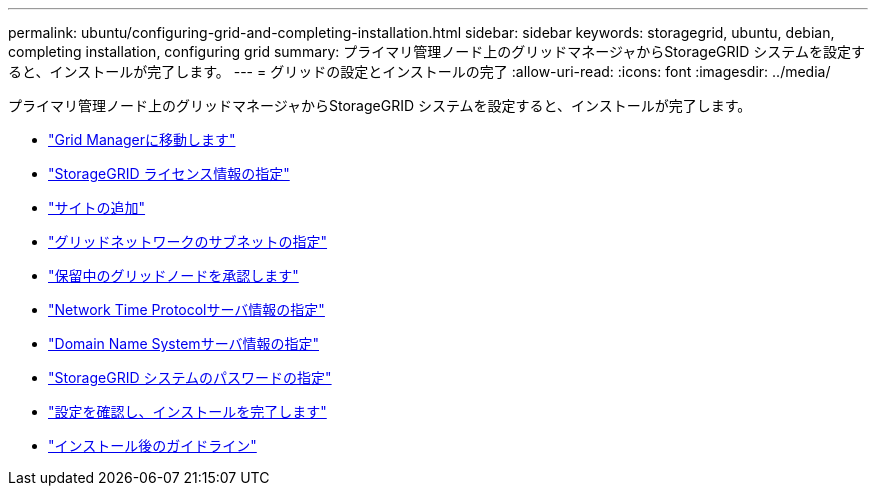 ---
permalink: ubuntu/configuring-grid-and-completing-installation.html 
sidebar: sidebar 
keywords: storagegrid, ubuntu, debian, completing installation, configuring grid 
summary: プライマリ管理ノード上のグリッドマネージャからStorageGRID システムを設定すると、インストールが完了します。 
---
= グリッドの設定とインストールの完了
:allow-uri-read: 
:icons: font
:imagesdir: ../media/


[role="lead"]
プライマリ管理ノード上のグリッドマネージャからStorageGRID システムを設定すると、インストールが完了します。

* link:navigating-to-grid-manager.html["Grid Managerに移動します"]
* link:specifying-storagegrid-license-information.html["StorageGRID ライセンス情報の指定"]
* link:adding-sites.html["サイトの追加"]
* link:specifying-grid-network-subnets.html["グリッドネットワークのサブネットの指定"]
* link:approving-pending-grid-nodes.html["保留中のグリッドノードを承認します"]
* link:specifying-network-time-protocol-server-information.html["Network Time Protocolサーバ情報の指定"]
* link:specifying-domain-name-system-server-information.html["Domain Name Systemサーバ情報の指定"]
* link:specifying-storagegrid-system-passwords.html["StorageGRID システムのパスワードの指定"]
* link:reviewing-your-configuration-and-completing-installation.html["設定を確認し、インストールを完了します"]
* link:post-installation-guidelines.html["インストール後のガイドライン"]

